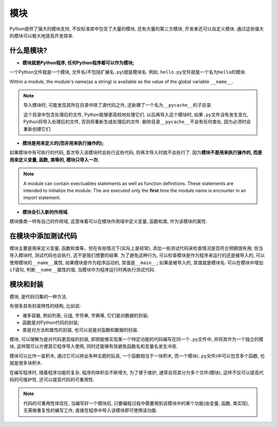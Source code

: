 模块
====

Python提供了强大的模块支持, 不仅标准库中包含了大量的模块, 还有大量的第三方模块, 开发者还可以自定义模块. 
通过这些强大的模块可以极大地提高开发效率.


什么是模块?
-----------

*   **模块就是Python程序, 任何Python程序都可以作为模块;**

一个Python文件就是一个模块, 文件名(不包括扩展名\ ``.py``)就是模块名. 
例如, ``hello.py``\ 文件就是一个名为\ ``hello``\ 的模块.

Within a module, the module's name(as a string) is available as the value of the global variable ``__name__``\ .

.. note::

    导入模块时, 可能发现其所在目录中除了源代码之外, 还新建了一个名为\ ``__pycache__``\ 的子目录. 

    这个目录中包含处理后的文件, Python能够更高校地处理它们. 
    以后再导入这个模块时, 如果\ ``.py``\ 文件没有发生变化, Python将导入处理后的文件, 否则将重新生成处理后的文件. 
    删除目录\ ``__pycache__``\ 不会有任何害处, 因为必须时会重新创建它们.

*   **模块是用来定义的(而非用来执行操作的);**

如果模块中有可执行的代码, 首次导入该模块时会执行这些代码, 但再次导入时就不会执行了. 
因为\ **模块不是用来执行操作的, 而是用来定义变量, 函数, 类等的, 模块只导入一次.**

.. note::

    A module can contain exectuables statements as well as function definitions. 
    These statements are intended to initialize the module.
    The are executed only the **first** time the module name is encounter in an import statement.

*   **模块会引入新的作用域.**

模块像类一样有自己的作用域, 这意味着可以在模块作用域中定义变量, 函数和类, 作为该模块的属性.


在模块中添加测试代码
--------------------

模块主要是用来定义变量, 函数和类等，但在有些情况下(实际上是经常), 添加一些测试代码来检查情况是否符合预期很有用; 
但当导入模块时, 测试代码也会执行, 这不是我们想要的结果. 
为了避免这种行为, 可以检查模块是作为程序来运行的还是被导入的, 
可以使用模块的\ ``__name__``\ 属性, 如果模块是作为程序运动的, 其值是\ ``__main__``\ ; 如果是被导入的, 其值就是模块名.
可以在模块中增加\ ``if``\ 语句, 判断\ ``__name__``\ 属性的值, 当模块作为程序运行时再执行测试代码.


模块和封装
----------

模块, 是代码归集的一种方法.

有很多具有封装特性的结构, 比如说:

*   诸多容器, 例如列表, 元组, 字符串, 字典等, 它们是对数据的封装;
*   函数是对Python代码的封装;
*   类是对方法和属性的封装, 也可以说是对函数和数据的封装.

模块, 可以理解为是对代码更高级的封装, 即把能够实现某一个特定功能的代码编写在同一个\ ``.py``\ 文件中, 并将其作为一个独立的模块, 
这样既可以方便其它程序导入使用, 同时还能够有效避免函数名和变量名发生冲突.

模块可以比作一盒积木, 通过它可以拼出多种主题的玩具, 一个函数相当于一块积木, 而一个模块(``.py``\ 文件)中可以包含多个函数, 也就是很多块积木.

在编写程序时, 随着程序功能的复杂, 程序的体积会不断增大, 为了便于维护, 通常会将其分为多个文件(模块), 这样不仅可以提高代码的可维护性, 还可以提高代码的可重用性.

.. note::

    代码的可重用性体现在, 当编写好一个模块后, 只要编程过程中需要用到该模块中的某个功能(由变量, 函数, 类实现), 无需做重复性的编写工作, 直接在程序中导入该模块即可使用该功能.


